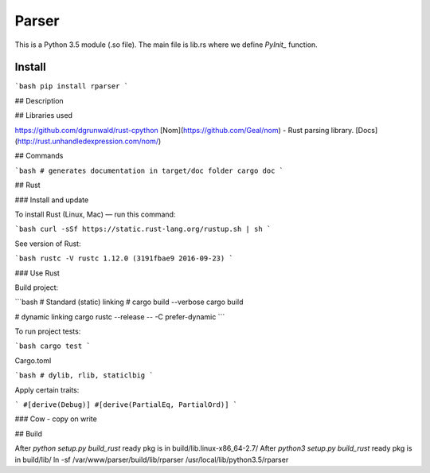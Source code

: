 Parser
======

.. image:: https://travis-ci.org/pashinin-com/parser.png?branch=master
    :target: https://travis-ci.org/pashinin-com/rparser

This is a Python 3.5 module (.so file). The main file is lib.rs where we
define `PyInit_` function.

Install
-------

```bash
pip install rparser
```

## Description



## Libraries used

https://github.com/dgrunwald/rust-cpython
[Nom](https://github.com/Geal/nom) - Rust parsing library. [Docs](http://rust.unhandledexpression.com/nom/)

## Commands

```bash
# generates documentation in target/doc folder
cargo doc
```

## Rust

### Install and update

To install Rust (Linux, Mac) — run this command:

```bash
curl -sSf https://static.rust-lang.org/rustup.sh | sh
```

See version of Rust:

```bash
rustc -V
rustc 1.12.0 (3191fbae9 2016-09-23)
```


### Use Rust

Build project:

```bash
# Standard (static) linking
# cargo build --verbose
cargo build

# dynamic linking
cargo rustc --release -- -C prefer-dynamic
```

To run project tests:

```bash
cargo test
```

Cargo.toml

```bash
# dylib, rlib, staticlbig
```

Apply certain traits:

```
#[derive(Debug)]
#[derive(PartialEq, PartialOrd)]
```

### Cow - copy on write

## Build

After `python setup.py build_rust` ready pkg is in build/lib.linux-x86_64-2.7/
After `python3 setup.py build_rust`  ready pkg is in build/lib/
ln -sf /var/www/parser/build/lib/rparser /usr/local/lib/python3.5/rparser
